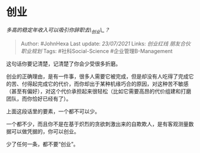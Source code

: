 * 创业
  :PROPERTIES:
  :CUSTOM_ID: 创业
  :END:

/多高的稳定年收入可以吸引你辞职去\_创业\_？/

#+BEGIN_QUOTE
  Author: #JohnHexa Last update: /23/07/2021/ Links: [[创业红线]]
  [[朋友合伙]] [[职业规划]] Tags: #社科Social-Science
  #企业管理B-Management
#+END_QUOTE

这句话你要记清楚，记清楚了你会少受很多折磨。

创业的正确理由，是有一件事，很多人需要它被完成，但是却没有人吃得了完成它的苦、付得起完成它的代价，而你却出于某种机缘巧合的原因，对这种苦不敏感（甚至有偏好），对这个代价承担起来很轻松（比如它需要高昂的代价组建和打磨团队，而你恰好已经有了）。

上面这段话里的要素，一个都不可以少。

一个都不少，而且你不是在基于炽烈的贪欲刺激出来的自欺欺人，是有客观测量数据可以做凭据的，你可以创业。

少了任何一条，都不要“创业”。
